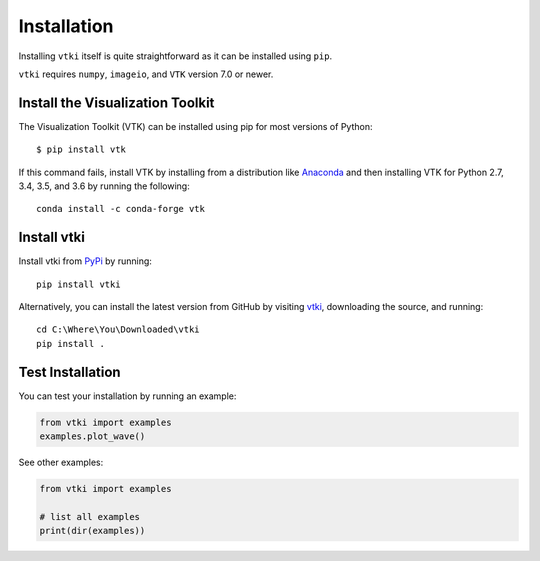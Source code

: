 .. _install_ref:

Installation
============

Installing ``vtki`` itself is quite straightforward as it can be installed
using ``pip``.

``vtki`` requires ``numpy``, ``imageio``, and ``VTK`` version 7.0 or newer.


Install the Visualization Toolkit
~~~~~~~~~~~~~~~~~~~~~~~~~~~~~~~~~

The Visualization Toolkit (VTK) can be installed using pip for most versions of
Python::

  $ pip install vtk

If this command fails, install VTK by installing from a distribution like
`Anaconda <https://www.continuum.io/downloads>`_ and then installing VTK for
Python 2.7, 3.4, 3.5, and 3.6 by running the following::

    conda install -c conda-forge vtk


Install vtki
~~~~~~~~~~~~

Install vtki from `PyPi <http://pypi.python.org/pypi/vtki>`_ by running::

    pip install vtki

Alternatively, you can install the latest version from GitHub by visiting
`vtki <https://github.com/akaszynski/vtki>`_, downloading the source, and
running::

    cd C:\Where\You\Downloaded\vtki
    pip install .


Test Installation
~~~~~~~~~~~~~~~~~

You can test your installation by running an example:

.. code:: python

    from vtki import examples
    examples.plot_wave()

See other examples:

.. code:: python

    from vtki import examples

    # list all examples
    print(dir(examples))
